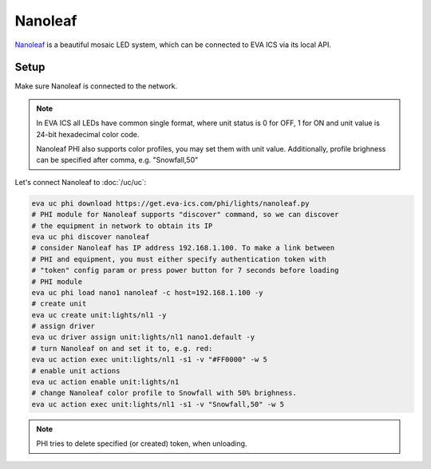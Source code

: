Nanoleaf
********

`Nanoleaf <https://nanoleaf.me/>`_  is a beautiful mosaic LED system, which can
be connected to EVA ICS via its local API.

Setup
=====

Make sure Nanoleaf is connected to the network.

.. note::

   In EVA ICS all LEDs have common single format, where unit status is 0 for
   OFF, 1 for ON and unit value is 24-bit hexadecimal color code.

   Nanoleaf PHI also supports color profiles, you may set them with unit value.
   Additionally, profile brighness can be specified after comma, e.g.
   "Snowfall,50"

Let's connect Nanoleaf to :doc:`/uc/uc`:

.. code:: shell

   eva uc phi download https://get.eva-ics.com/phi/lights/nanoleaf.py
   # PHI module for Nanoleaf supports "discover" command, so we can discover
   # the equipment in network to obtain its IP
   eva uc phi discover nanoleaf
   # consider Nanoleaf has IP address 192.168.1.100. To make a link between
   # PHI and equipment, you must either specify authentication token with
   # "token" config param or press power button for 7 seconds before loading
   # PHI module
   eva uc phi load nano1 nanoleaf -c host=192.168.1.100 -y
   # create unit
   eva uc create unit:lights/nl1 -y
   # assign driver
   eva uc driver assign unit:lights/nl1 nano1.default -y
   # turn Nanoleaf on and set it to, e.g. red:
   eva uc action exec unit:lights/nl1 -s1 -v "#FF0000" -w 5
   # enable unit actions
   eva uc action enable unit:lights/n1
   # change Nanoleaf color profile to Snowfall with 50% brighness.
   eva uc action exec unit:lights/nl1 -s1 -v "Snowfall,50" -w 5

.. note::

   PHI tries to delete specified (or created) token, when unloading.

